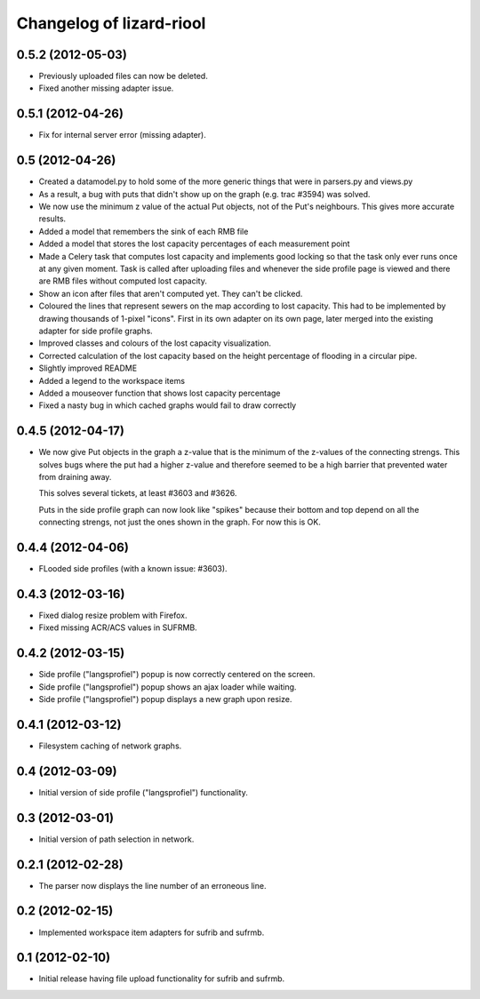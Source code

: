 Changelog of lizard-riool
===================================================


0.5.2 (2012-05-03)
------------------

- Previously uploaded files can now be deleted.

- Fixed another missing adapter issue.


0.5.1 (2012-04-26)
------------------

- Fix for internal server error (missing adapter).


0.5 (2012-04-26)
----------------

- Created a datamodel.py to hold some of the more generic things that
  were in parsers.py and views.py

- As a result, a bug with puts that didn't show up on the graph
  (e.g. trac #3594) was solved.

- We now use the minimum z value of the actual Put objects, not of the
  Put's neighbours. This gives more accurate results.

- Added a model that remembers the sink of each RMB file

- Added a model that stores the lost capacity percentages of each
  measurement point

- Made a Celery task that computes lost capacity and implements good
  locking so that the task only ever runs once at any given
  moment. Task is called after uploading files and whenever the side
  profile page is viewed and there are RMB files without computed lost
  capacity.

- Show an icon after files that aren't computed yet. They can't be
  clicked.

- Coloured the lines that represent sewers on the map according to
  lost capacity. This had to be implemented by drawing thousands of
  1-pixel "icons". First in its own adapter on its own page, later
  merged into the existing adapter for side profile graphs.

- Improved classes and colours of the lost capacity visualization.

- Corrected calculation of the lost capacity based on the height
  percentage of flooding in a circular pipe.

- Slightly improved README

- Added a legend to the workspace items

- Added a mouseover function that shows lost capacity percentage

- Fixed a nasty bug in which cached graphs would fail to draw
  correctly

0.4.5 (2012-04-17)
------------------

- We now give Put objects in the graph a z-value that is the minimum
  of the z-values of the connecting strengs. This solves bugs where
  the put had a higher z-value and therefore seemed to be a high
  barrier that prevented water from draining away.

  This solves several tickets, at least #3603 and #3626.

  Puts in the side profile graph can now look like "spikes" because
  their bottom and top depend on all the connecting strengs, not just
  the ones shown in the graph. For now this is OK.

0.4.4 (2012-04-06)
------------------

- FLooded side profiles (with a known issue: #3603).


0.4.3 (2012-03-16)
------------------

- Fixed dialog resize problem with Firefox.

- Fixed missing ACR/ACS values in SUFRMB.


0.4.2 (2012-03-15)
------------------

- Side profile ("langsprofiel") popup is now correctly centered on the screen.

- Side profile ("langsprofiel") popup shows an ajax loader while waiting.

- Side profile ("langsprofiel") popup displays a new graph upon resize.


0.4.1 (2012-03-12)
------------------

- Filesystem caching of network graphs.


0.4 (2012-03-09)
----------------

- Initial version of side profile ("langsprofiel") functionality.


0.3 (2012-03-01)
----------------

- Initial version of path selection in network.


0.2.1 (2012-02-28)
------------------

- The parser now displays the line number of an erroneous line.


0.2 (2012-02-15)
----------------

- Implemented workspace item adapters for sufrib and sufrmb.


0.1 (2012-02-10)
----------------

- Initial release having file upload functionality for sufrib and sufrmb.
